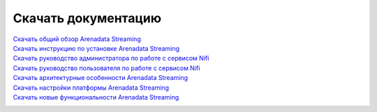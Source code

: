 Скачать документацию
====================


`Скачать общий обзор Arenadata Streaming`_
 .. _Скачать общий обзор Arenadata Streaming: https://storage.googleapis.com/arenadata-repo/docs/ads/pdf/v1.0.0/Общий%20обзор%20Arenadata%20Streaming.pdf

`Скачать инструкцию по установке Arenadata Streaming`_
 .. _Скачать инструкцию по установке Arenadata Streaming: https://storage.googleapis.com/arenadata-repo/docs/ads/pdf/v1.0.0/Установка%20Arenadata%20Streaming.pdf
 
`Скачать руководство администратора по работе с сервисом Nifi`_
 .. _Скачать руководство администратора по работе с сервисом Nifi: https://storage.googleapis.com/arenadata-repo/docs/ads/pdf/v1.0.0/Руководство%20администратора%20по%20работе%20с%20сервисом%20Nifi.pdf 
 
`Скачать руководство пользователя по работе с сервисом Nifi`_
 .. _Скачать руководство пользователя по работе с сервисом Nifi: https://storage.googleapis.com/arenadata-repo/docs/ads/pdf/v1.0.0/Руководство%20пользователя%20по%20работе%20с%20сервисом%20Nifi.pdf
 
`Скачать архитектурные особенности Arenadata Streaming`_
 .. _Скачать архитектурные особенности Arenadata Streaming: https://storage.googleapis.com/arenadata-repo/docs/ads/pdf/v1.0.0/Архитектурные%20особенности%20Arenadata%20Streaming.pdf
 
`Скачать настройки платформы Arenadata Streaming`_
 .. _Скачать настройки платформы Arenadata Streaming: https://storage.googleapis.com/arenadata-repo/docs/ads/pdf/v1.0.0/Настройки%20платформы%20Arenadata%20Streaming.pdf

`Скачать новые функциональности Arenadata Streaming`_
 .. _Скачать новые функциональности Arenadata Streaming: https://storage.googleapis.com/arenadata-repo/docs/ads/pdf/v1.0.0/Новые%20функциональности%20Arenadata%20Streaming.pdf

